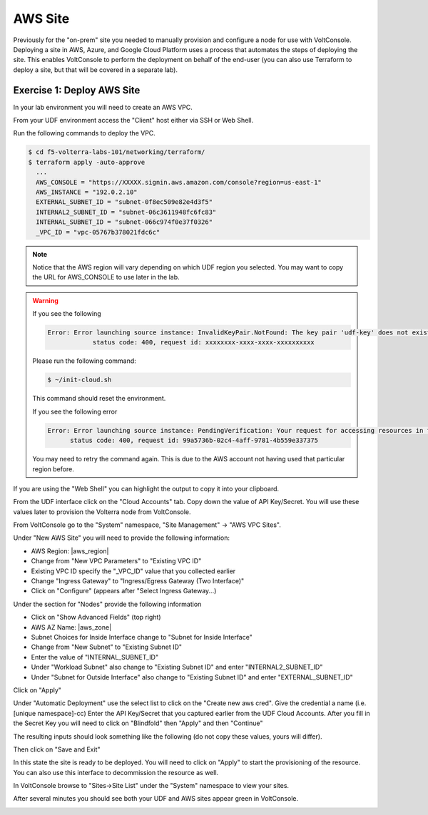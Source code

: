 AWS Site
========

Previously for the "on-prem" site you needed to manually provision and configure 
a node for use with VoltConsole.  Deploying a site in AWS, Azure, and Google Cloud Platform
uses a process that automates the steps of deploying the site.  This enables VoltConsole
to perform the deployment on behalf of the end-user (you can also use Terraform to deploy a 
site, but that will be covered in a separate lab).

Exercise 1: Deploy AWS Site
~~~~~~~~~~~~~~~~~~~~~~~~~~~

In your lab environment you will need to create an  AWS VPC.

From your UDF environment access the "Client" host either via SSH or Web Shell.

Run the following commands to deploy the VPC.

.. code-block:: Shell
  
  $ cd f5-volterra-labs-101/networking/terraform/
  $ terraform apply -auto-approve
    ...
    AWS_CONSOLE = "https://XXXXX.signin.aws.amazon.com/console?region=us-east-1"
    AWS_INSTANCE = "192.0.2.10"
    EXTERNAL_SUBNET_ID = "subnet-0f8ec509e82e4d3f5"
    INTERNAL2_SUBNET_ID = "subnet-06c3611948fc6fc83"
    INTERNAL_SUBNET_ID = "subnet-066c974f0e37f0326"
    _VPC_ID = "vpc-05767b378021fdc6c"  

.. note:: Notice that the AWS region will vary depending on which UDF region you selected.  You may want to copy the URL for AWS_CONSOLE to use later in the lab.

.. warning::   
  
  If you see the following 
  
  .. code-block:: 
  
    Error: Error launching source instance: InvalidKeyPair.NotFound: The key pair 'udf-key' does not exist
                status code: 400, request id: xxxxxxxx-xxxx-xxxx-xxxxxxxxxx

  Please run the following command:

  .. code-block:: shell
    
    $ ~/init-cloud.sh

  This command should reset the environment.

  If you see the following error

  .. code-block::

    Error: Error launching source instance: PendingVerification: Your request for accessing resources in this region is being validated, and you will not be able to launch additional resources in this region until the validation is complete. We will notify you by email once your request has been validated. While normally resolved within minutes, please allow up to 4 hours for this process to complete. If the issue still persists, please let us know by writing to aws-verification@amazon.com for further assistance.
          status code: 400, request id: 99a5736b-02c4-4aff-9781-4b559e337375

  You may need to retry the command again.  This is due to the AWS account not having used that particular region before.


If you are using the "Web Shell" you can highlight the output to copy it into your 
clipboard.

.. image:: web-shell-copy-terraform-output.png

From the UDF interface click on the "Cloud Accounts" tab.  Copy down the value of API Key/Secret.
You will use these values later to provision the Volterra node from VoltConsole.

.. image:: udf-cloud-accounts-api-key.png

From VoltConsole go to the "System" namespace, "Site Management" -> "AWS VPC Sites".

.. image:: voltconsole-aws-site.png

Under "New AWS Site" you will need to provide the following information:

- AWS Region: |aws_region|
- Change from "New VPC Parameters" to "Existing VPC ID"
- Existing VPC ID specify the "_VPC_ID" value that you collected earlier
- Change "Ingress Gateway" to "Ingress/Egress Gateway (Two Interface)"
- Click on "Configure" (appears after "Select Ingress Gateway...)

Under the section for "Nodes" provide the following information

- Click on "Show Advanced Fields" (top right)
- AWS AZ Name: |aws_zone|
- Subnet Choices for Inside Interface change to "Subnet for Inside Interface"
- Change from "New Subnet" to "Existing Subnet ID"
- Enter the value of "INTERNAL_SUBNET_ID"
- Under "Workload Subnet" also change to "Existing Subnet ID" and enter "INTERNAL2_SUBNET_ID"
- Under "Subnet for Outside Interface" also change to "Existing Subnet ID" and enter "EXTERNAL_SUBNET_ID"

Click on "Apply"

Under "Automatic Deployment" use the select list to click on the "Create new aws cred".  Give 
the credential a name (i.e. [unique namespace]-cc)  Enter 
the API Key/Secret that you captured earlier from the UDF Cloud Accounts.  After you fill in the
Secret Key you will need to click on "Blindfold" then "Apply" and then "Continue"

The resulting inputs should look something like the following (do not copy these values, yours will
differ).

.. image:: voltconsole-aws-site-settings.png

Then click on "Save and Exit"

In this state the site is ready to be deployed.  You will need to click on "Apply" to start the 
provisioning of the resource.  You can also use this interface to decommission the resource as well.

.. image:: voltconsole-aws-site-apply.png

In VoltConsole browse to "Sites->Site List" under the "System" namespace to view your sites.

After several minutes you should see both your UDF and AWS sites appear green in VoltConsole.

.. image:: voltconsole-site-list.png

